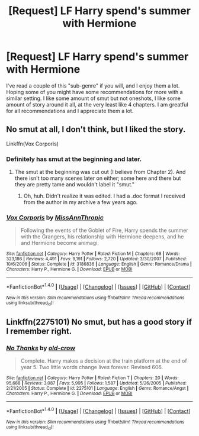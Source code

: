 #+TITLE: [Request] LF Harry spend's summer with Hermione

* [Request] LF Harry spend's summer with Hermione
:PROPERTIES:
:Author: incognito6669
:Score: 6
:DateUnix: 1502570797.0
:DateShort: 2017-Aug-13
:END:
I've read a couple of this "sub-genre" if you will, and I enjoy them a lot. Hoping some of you might have some recommendations for more with a similar setting. I like some amount of smut but not oneshots, I like some amount of story around it all, at the very least like 4 chapters. I am greatful for all recommendations and I appreciate them a lot.


** No smut at all, I don't think, but I liked the story.

Linkffn(Vox Corporis)
:PROPERTIES:
:Author: AutumnSouls
:Score: 4
:DateUnix: 1502594556.0
:DateShort: 2017-Aug-13
:END:

*** Definitely has smut at the beginning and later.
:PROPERTIES:
:Author: Alexius-CA
:Score: 2
:DateUnix: 1502650560.0
:DateShort: 2017-Aug-13
:END:

**** The smut at the beginning was cut out (I believe from Chapter 2). And there isn't too many scenes later on either; some here and there but they are pretty tame and wouldn't label it "smut."
:PROPERTIES:
:Author: emong757
:Score: 2
:DateUnix: 1502650816.0
:DateShort: 2017-Aug-13
:END:

***** Oh, huh. Didn't realize it was edited. I had a .doc format I received from the author in my archive a few years ago.
:PROPERTIES:
:Author: Alexius-CA
:Score: 1
:DateUnix: 1502652497.0
:DateShort: 2017-Aug-13
:END:


*** [[http://www.fanfiction.net/s/3186836/1/][*/Vox Corporis/*]] by [[https://www.fanfiction.net/u/659787/MissAnnThropic][/MissAnnThropic/]]

#+begin_quote
  Following the events of the Goblet of Fire, Harry spends the summer with the Grangers, his relationship with Hermione deepens, and he and Hermione become animagi.
#+end_quote

^{/Site/: [[http://www.fanfiction.net/][fanfiction.net]] *|* /Category/: Harry Potter *|* /Rated/: Fiction M *|* /Chapters/: 68 *|* /Words/: 323,186 *|* /Reviews/: 4,491 *|* /Favs/: 9,191 *|* /Follows/: 2,720 *|* /Updated/: 3/30/2007 *|* /Published/: 10/6/2006 *|* /Status/: Complete *|* /id/: 3186836 *|* /Language/: English *|* /Genre/: Romance/Drama *|* /Characters/: Harry P., Hermione G. *|* /Download/: [[http://www.ff2ebook.com/old/ffn-bot/index.php?id=3186836&source=ff&filetype=epub][EPUB]] or [[http://www.ff2ebook.com/old/ffn-bot/index.php?id=3186836&source=ff&filetype=mobi][MOBI]]}

--------------

*FanfictionBot*^{1.4.0} *|* [[[https://github.com/tusing/reddit-ffn-bot/wiki/Usage][Usage]]] | [[[https://github.com/tusing/reddit-ffn-bot/wiki/Changelog][Changelog]]] | [[[https://github.com/tusing/reddit-ffn-bot/issues/][Issues]]] | [[[https://github.com/tusing/reddit-ffn-bot/][GitHub]]] | [[[https://www.reddit.com/message/compose?to=tusing][Contact]]]

^{/New in this version: Slim recommendations using/ ffnbot!slim! /Thread recommendations using/ linksub(thread_id)!}
:PROPERTIES:
:Author: FanfictionBot
:Score: 1
:DateUnix: 1502594585.0
:DateShort: 2017-Aug-13
:END:


** Linkffn(2275101) No smut, but has a good story if I remember right.
:PROPERTIES:
:Author: tiran1
:Score: 1
:DateUnix: 1502641405.0
:DateShort: 2017-Aug-13
:END:

*** [[http://www.fanfiction.net/s/2275101/1/][*/No Thanks/*]] by [[https://www.fanfiction.net/u/616007/old-crow][/old-crow/]]

#+begin_quote
  Complete. Harry makes a decision at the train platform at the end of year 5. Two little words change lives forever. Revised 606.
#+end_quote

^{/Site/: [[http://www.fanfiction.net/][fanfiction.net]] *|* /Category/: Harry Potter *|* /Rated/: Fiction T *|* /Chapters/: 20 *|* /Words/: 95,688 *|* /Reviews/: 3,087 *|* /Favs/: 5,995 *|* /Follows/: 1,587 *|* /Updated/: 5/26/2005 *|* /Published/: 2/21/2005 *|* /Status/: Complete *|* /id/: 2275101 *|* /Language/: English *|* /Genre/: Romance/Angst *|* /Characters/: Harry P., Hermione G. *|* /Download/: [[http://www.ff2ebook.com/old/ffn-bot/index.php?id=2275101&source=ff&filetype=epub][EPUB]] or [[http://www.ff2ebook.com/old/ffn-bot/index.php?id=2275101&source=ff&filetype=mobi][MOBI]]}

--------------

*FanfictionBot*^{1.4.0} *|* [[[https://github.com/tusing/reddit-ffn-bot/wiki/Usage][Usage]]] | [[[https://github.com/tusing/reddit-ffn-bot/wiki/Changelog][Changelog]]] | [[[https://github.com/tusing/reddit-ffn-bot/issues/][Issues]]] | [[[https://github.com/tusing/reddit-ffn-bot/][GitHub]]] | [[[https://www.reddit.com/message/compose?to=tusing][Contact]]]

^{/New in this version: Slim recommendations using/ ffnbot!slim! /Thread recommendations using/ linksub(thread_id)!}
:PROPERTIES:
:Author: FanfictionBot
:Score: 2
:DateUnix: 1502641409.0
:DateShort: 2017-Aug-13
:END:

